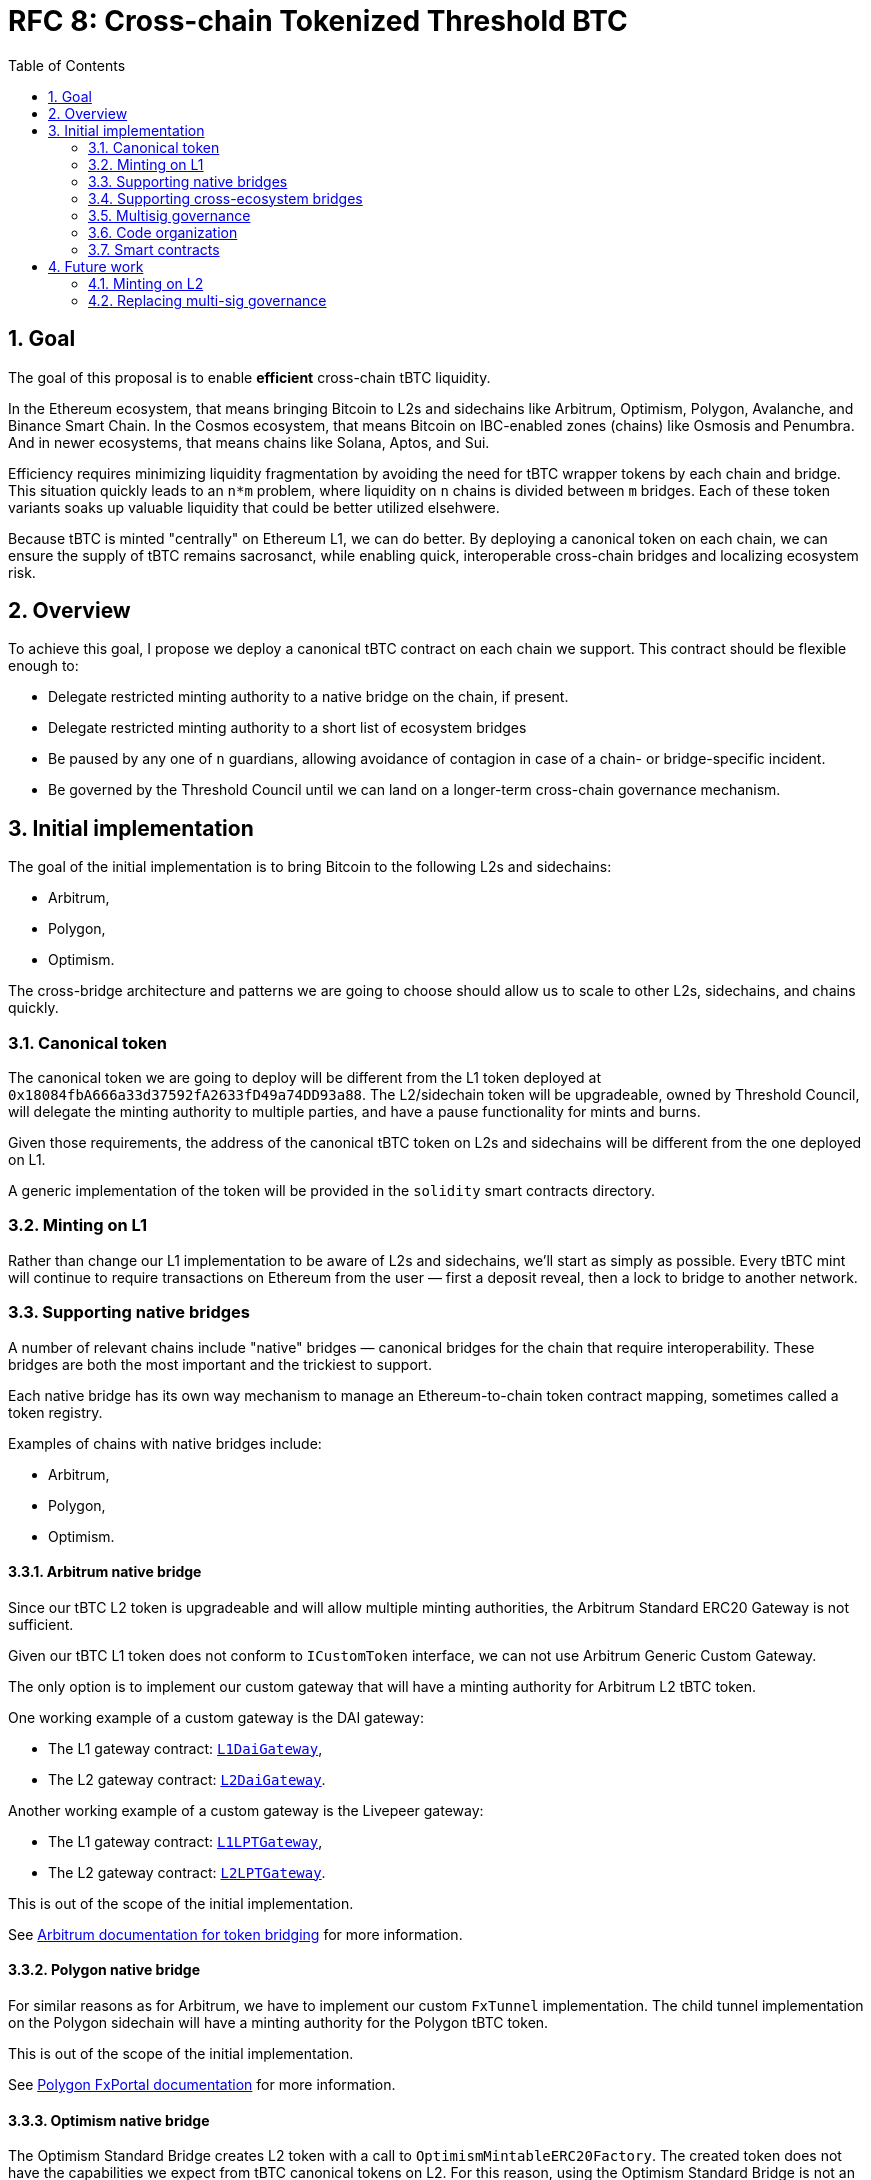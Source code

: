 :toc: macro

= RFC 8: Cross-chain Tokenized Threshold BTC

:icons: font
:numbered:
toc::[]

== Goal

The goal of this proposal is to enable *efficient* cross-chain tBTC liquidity.

In the Ethereum ecosystem, that means bringing Bitcoin to L2s and sidechains like
Arbitrum, Optimism, Polygon, Avalanche, and Binance Smart Chain. In the Cosmos
ecosystem, that means Bitcoin on IBC-enabled zones (chains) like Osmosis and
Penumbra. And in newer ecosystems, that means chains like Solana, Aptos, and
Sui.

Efficiency requires minimizing liquidity fragmentation by avoiding the need for
tBTC wrapper tokens by each chain and bridge. This situation quickly leads to an
`n*m` problem, where liquidity on `n` chains is divided between `m`
bridges. Each of these token variants soaks up valuable liquidity that could be
better utilized elsehwere.

Because tBTC is minted "centrally" on Ethereum L1, we can do better. By
deploying a canonical token on each chain, we can ensure the supply of tBTC
remains sacrosanct, while enabling quick, interoperable cross-chain bridges and
localizing ecosystem risk.

== Overview

To achieve this goal, I propose we deploy a canonical tBTC contract on each
chain we support. This contract should be flexible enough to:

* Delegate restricted minting authority to a native bridge on the chain, if
  present.
* Delegate restricted minting authority to a short list of ecosystem bridges
* Be paused by any one of `n` guardians, allowing avoidance of contagion in case
  of a chain- or bridge-specific incident.
* Be governed by the Threshold Council until we can land on a longer-term
  cross-chain governance mechanism.

== Initial implementation

The goal of the initial implementation is to bring Bitcoin to the following L2s
and sidechains:

* Arbitrum,
* Polygon,
* Optimism.

The cross-bridge architecture and patterns we are going to choose should allow
us to scale to other L2s, sidechains, and chains quickly.

=== Canonical token

The canonical token we are going to deploy will be different from the L1 token
deployed at `0x18084fbA666a33d37592fA2633fD49a74DD93a88`. The L2/sidechain token
will be upgradeable, owned by Threshold Council, will delegate the minting
authority to multiple parties, and have a pause functionality for mints and
burns.

Given those requirements, the address of the canonical tBTC token on L2s and
sidechains will be different from the one deployed on L1.

A generic implementation of the token will be provided in the `solidity` smart
contracts directory.

=== Minting on L1

Rather than change our L1 implementation to be aware of L2s and sidechains,
we'll start as simply as possible. Every tBTC mint will continue to require
transactions on Ethereum from the user — first a deposit reveal, then a lock
to bridge to another network.

=== Supporting native bridges

A number of relevant chains include "native" bridges — canonical bridges for the
chain that require interoperability. These bridges are both the most important
and the trickiest to support.

Each native bridge has its own way mechanism to manage an Ethereum-to-chain
token contract mapping, sometimes called a token registry.

Examples of chains with native bridges include:

* Arbitrum,
* Polygon,
* Optimism.

==== Arbitrum native bridge

Since our tBTC L2 token is upgradeable and will allow multiple minting
authorities, the Arbitrum Standard ERC20 Gateway is not sufficient.

Given our tBTC L1 token does not conform to `ICustomToken` interface, we can not
use Arbitrum Generic Custom Gateway.

The only option is to implement our custom gateway that will have a minting
authority for Arbitrum L2 tBTC token.

One working example of a custom gateway is the DAI gateway:

* The L1 gateway contract: link:https://etherscan.io/address/0xD3B5b60020504bc3489D6949d545893982BA3011[`L1DaiGateway`],
* The L2 gateway contract: link:https://arbiscan.io/address/0x467194771dAe2967Aef3ECbEDD3Bf9a310C76C65[`L2DaiGateway`].

Another working example of a custom gateway is the Livepeer gateway:

* The L1 gateway contract: link:https://etherscan.io/address/0x6142f1C8bBF02E6A6bd074E8d564c9A5420a0676[`L1LPTGateway`],
* The L2 gateway contract: link:https://arbiscan.io/address/0x6D2457a4ad276000A615295f7A80F79E48CcD318[`L2LPTGateway`].

This is out of the scope of the initial implementation.

See link:https://developer.arbitrum.io/asset-bridging[Arbitrum documentation for token bridging]
for more information.

==== Polygon native bridge

For similar reasons as for Arbitrum, we have to implement our custom `FxTunnel`
implementation. The child tunnel implementation on the Polygon sidechain will
have a minting authority for the Polygon tBTC token.

This is out of the scope of the initial implementation.

See link:https://wiki.polygon.technology/docs/develop/l1-l2-communication/fx-portal[Polygon FxPortal documentation]
for more information.

==== Optimism native bridge

The Optimism Standard Bridge creates L2 token with a call to
`OptimismMintableERC20Factory`. The created token does not have the capabilities
we expect from tBTC canonical tokens on L2. For this reason, using the Optimism
Standard Bridge is not an option and we must implement our own L2 minter
contract with an authority to mint Optimism tBTC. Note that going back from L2
to L1 will take at least one week given the one-week Optimism challenge period.

This is out of the scope of the initial implementation.

See link:https://github.com/ethereum-optimism/optimism-tutorial/tree/main/standard-bridge-standard-token[Optimism guide for the standard bridge]
and link:https://community.optimism.io/docs/developers/bridge/messaging/#fees-for-l2-%E2%87%92-l1-transactions[Optimism documentation on sending data between L1 and L2]
for more details.

=== Supporting cross-ecosystem bridges

The Wormhole bridge will be the first cross-ecosystem bridge to have a minting
authority for tBTC token on Arbitrum, Polygon, and Optimism.

Other cross-ecosystem bridges may be added in the future given the canonical
tBTC token capability of delegating the minting authority.

==== Wormhole

The Wormhole bridging process from L1 to L2 (or sidechain) will look as follows:

* There is a tBTC holder on L1. The holder goes to the Wormhole Portal and
  selects the chain they want to bridge to.
* The holder submits one transaction to L1. After the transaction is mined, they
  wait about 15 minutes for the Ethereum block finality.
* The holder submits one transaction to L2. After that transaction is mined,
  they have their tBTC on L2.

The Wormhole bridging process from L2 (or sidechain) to L1 will look as follows:

* There is a tBTC holder on L2. That holder goes to the Wormhole portal and
  selects one of the L2 chains they want to bridge from.
* The holder submits one transaction to L2. After the transaction is mined, they
  wait about 15 minutes for the L2 block finality.
* The holder submits one transaction to L1. After that transaction is mined,
  they have their tBTC on L1.

What is not immediately obvious is that the token received on L2 may not be the
canonical token on that L2.

For example, when I crossed the bridge with ETH, I received WETH token at
address link:https://arbiscan.io/token/0xd8369c2eda18dd6518eabb1f85bd60606deb39ec[`0xd8369c2eda18dd6518eabb1f85bd60606deb39ec`].
This is not the canonical WETH on Arbitrum. The canonical WETH on Arbitrum is
link:https://arbiscan.io/token/0x82af49447d8a07e3bd95bd0d56f35241523fbab1[`0x82af49447d8a07e3bd95bd0d56f35241523fbab1`].
When I crossed the bridge with USDC I received USDC token at
link:https://arbiscan.io/token/0xc96f2715e2a242d50d1b0bc923dbe1740b8ecf18[`0xc96f2715e2a242d50d1b0bc923dbe1740b8ecf18`]
which is not the canonical USDC on Arbitrum. The canonical USDC on Arbitrum is
link:https://arbiscan.io/token/0xff970a61a04b1ca14834a43f5de4533ebddb5cc8[`0xff970a61a04b1ca14834a43f5de4533ebddb5cc8`].

Wormhole cannot magically mint all tokens on Arbitrum or other L2s. Wormhole
mints its own token representing the bridged asset that may be swapped to the
canonical representation on the given L2 assuming there is a market for such
a swap. The overview of liquid markets on each target chain is available in the
link:https://docs.wormhole.com/wormhole/overview-liquid-markets[Wormhole documentation].
Not every chain and token pair has a market. 

To fully use the capabilities of the Wormhole portal and make the user
experience seamless, we will implement a gateway contract having the authority to
wrap Wormhole-specific tokens into tBTC tokens in a 1:1 ratio. This contract
will have a minting authority for tBTC on L2. This way, no liquid market has to
exist on any target chain for users to be able to cross the Wormhole bridge into
the canonical tBTC.

IMPORTANT: The requirement for a seamless user experience is that the Wormhole
team has to integrate the step of wrapping the token using the gateway contract
into the Wormhole bridge flow, in the same transaction as the L2 confirmation.

There are two ways to implement a gateway: use plain token transfers or custom
messages for mint and burn.

===== Plain token transfer gateway

This is the easiest approach and the gateway contract can be integrated directly
with the token bridge. This approach will benefit from Wormhole security
measures like various accounting invariant checks and governable notional limits
between chains. Also, the integration into the UI will be easier and cross-chain
transfers will be automatically relayed. Last but not least, any possible
security issues with Wormhole bridge are limited to the amount of tBTC bridged
from L1 to L2 so far.

The disadvantage of this approach is that cross-chain transfer becomes
complicated when another way of minting L2 token is added. Since the gateway
locks wormhole tBTC token representation, someone who crossed another bridge or
minted tBTC directly on L2 can drain the gateway from wormhole tBTC when
bridging back to L1, leaving no wormhole tBTC left in the contract for
depositors who crossed the Wormhole bridge to L2 and now want to go back. Those
depositors will have to use another bridge or redeem to BTC on L2, depending on
available options.

Example: Receiving
```
// Receive a wormhole token transfer from another chain
function receiveWormhole(bytes memory encodedVm) public returns (uint64) {
  // recieve "wormhole wrapped tBTC"
  BridgeStructs.TransferWithPayload memory vaa = _decodePayload(token_bridge.completeTransferWithPayload(encodedVm));
  // mint the amount of canonical tBTC to the user.
  tBTC.mint(user_eoa, vaa.amount);
  // ...
}
```


Example: Sending
```
// Receive a wormhole token transfer from another chain
function sendWormhole(address to, uint256 amount /*<other args>*/) public returns (uint64) {
  // burn the amount of canonical tBTC from the user.
  tBTC.burn(user_eoa, msg.sender);

  // send "wormhole wrapped tBTC"
  uint64 sequence = token_bridge.transferTokens(address(this), amount, vaa.tokenChain, to, 0, nonce);
  return sequence;
}
```

A similar approach is implemented by the `Xmint` contract in the Wormhole
Foundation repository
link:https://github.com/wormhole-foundation/xdapp-book/blob/c90495d2c61062454529574c5d36d3682b708cec/projects/xmint/chains/evm/src/Xmint.sol[here].


===== Custom message gateway

Another possible approach is to send raw Wormhole messages between chains to
mint and burn tBTC directly. This approach is more complicated to implement and
transfers will not be relayed automatically until Wormhole completes its generic
relayer implementation. Any rate limits or accounting-type defense-in-depth
protections will need to be implemented by the gateway contract. The amount
bridged back is not limited by the amount of the wormhole tBTC representation
token locked in the gateway so it is potentially more friendly for native L2
minting and other bridges.

This approach is implemented in the Wormhole Foundation repository for USDC
link:https://github.com/wormhole-foundation/wormhole-circle-integration/blob/9572867afc936bf0dde8cf93a07724a90d99ddfd/evm/src/circle_integration/CircleIntegration.sol[here].

For the sake of simplicity, we will implement the gateway using the Plain token
transfer approach. If the DAO decides to add another way of minting the token in
the future, we can implement another gateway contract based on the Custom
message gateway given the canonical token accepts multiple minting authorities. 

=== Multisig governance

The Governance in the initial implementation should be based on Gnosis Safe
6-of-9 Threshold Council Multisig. Since the Gnosis Safe for Threshold Council
was deployed using Safe Proxy factory v1.3.0, it
link:https://help.safe.global/en/articles/5267779-i-sent-assets-to-a-safe-address-on-the-wrong-network-any-chance-to-recover[should be possible]
to replay the same transaction creating Gnosis Safe with the same address on the
supported L2s and sidechains.

The Governance will be able to add and remove minters to L2/sidechain tBTC
canonical contract.

=== Code organization

The code that exists in the `solidity` directory should contain components
specific to L1 and generic L2 components that will be reused between EVM
L2 and sidechain implementations. The code specific to individual chains should
be placed in a chain-specific directory, in a separate NPM project:
`cross-chain/{$chainName}`.

For example:

* `cross-chain/arbitrum`,
* `cross-chain/polygon`,
* `cross-chain/optimism`.

Each `cross-chain` project should contain L1 and L2
contracts specific to that individual subchain. This separation will allow us to
abstract out the complexity of deployment and avoid redeploying all L1 testnet
contracts in case a single change in one of L2 contracts is needed.

This organization of the code will also allow us to not add subchain-specific
dependencies to the L1 project and to deploy NPM packages separately:

* `@keep-network/tbtc-v2-arbitrum`,
* `@keep-network/tbtc-v2-polygon`,
* `@keep-network/tbtc-v2-optimism`.

Every chain requires its own network and compiler configuration.
The `@keep-network/tbtc-v2` package is quite heavy and there is no
straightforward way to distinguish on which chain the given contract was
deployed if we do not separate NPM packages.

Each project should have its own CI process that may incorporate jobs specific
to that chain if needed. 

The CI processes of `cross-chain` projects should include Goerli deployment
jobs. Note that the separation of the code does not mean the deployment is fully
separated between chains. Both L1 and L2 contracts need to be deployed from the
given `cross-chain` module. L1 contracts may require addresses of contracts from
L2 and L2 contract addresses may require addresses of contracts from L1.

```
├── solidity
│   ├── (...)
│   └── l2
│       └── L2TBTC.sol
└── cross-chain
    ├── arbitrum
    │   ├── package.json
    │   └── solidity
    │      ├── L1ArbitrumGateway.sol 
    │      ├── L2ArbitrumGateway.sol 
    │      └── ArbitrumTBTC.sol 
    ├── optimism
    │   ├── package.json
    │   └── solidity
    │      ├── L1OptimismGateway.sol 
    │      ├── L2OptimismGateway.sol 
    │      └── OptimismTBTC.sol 
    └── polygon
        ├── package.json
        └── solidity
           ├── L1PolygonGateway.sol 
           ├── L2PolygonGateway.sol 
           └── PolygonTBTC.sol 
```

`L2TBTC.sol` is an abstract contract doing all the heavy lifting: upgradeability,
authorization of minters, and minting pause. This generic contract is inherited
by L2-specific tokens: `ArbitrumTBTC`, `OptimismTBTC`, and `PolygonTBTC`.

Each `cross-chain` module has its own `package.json` so it's an independent
project with a separate NPM package deployment job and CI jobs.

Both L1 and L2 contracts specific to the given chain are placed next to each
other. For example, `ArbitrumL1Gateway` deployed on L1 Ethereum, and
`ArbitrumL2Gateway` deployed on L2 Arbitrum. It means the deployment job of the
given `cross-chain` module must be able to work both with L1 and L2 and to wire
up contracts together.

=== Smart contracts

==== Initial implementation

```
                                         +---------------------------------------------------------------------+
                                         |                                Arbitrum                             |
                                         |                                                                     |
                                         |  +----------------------+  +-------------------+  +--------------+  |
                                   +-----|--| Wormhole TokenBridge |--| L2WormholeGateway |--| ArbitrumTBTC |  |
                                   |     |  +----------------------+  +-------------------+  +--------------+  |
                                   |     |                                                                     |
                                   |     +---------------------------------------------------------------------+
                                   |
+----------------------------+     |     +---------------------------------------------------------------------+
|          Ethereum          |     |     |                                Polygon                              |
|                            |     |     |                                                                     |
|  +----------------------+  |     |     |  +----------------------+  +-------------------+  +-------------+   |
|  | Wormhole TokenBridge |--|-----|-----|--| Wormhole TokenBridge |--| L2WormholeGateway |--| PolygonTBTC |   |
|  +----------------------+  |     |     |  +----------------------+  +-------------------+  +-------------+   |
|                            |     |     |                                                                     |
+----------------------------+     |     +---------------------------------------------------------------------+
                                   |
                                   |     +---------------------------------------------------------------------+
                                   |     |                                Optimism                             |
                                   |     |                                                                     |
                                   |     |  +----------------------+  +-------------------+  +--------------+  |
                                   +-----|--| Wormhole TokenBridge |--| L2WormholeGateway |--| OptimismTBTC |  |
                                         |  +----------------------+  +-------------------+  +--------------+  |
                                         |                                                                     |
                                         +---------------------------------------------------------------------+
```

The initial implementation uses the Wormhole bridge to bring tBTC to Arbitrum, Optimism, and Polygon.

Smart contracts involved:

* Wormhole `TokenBridge` on Ethereum is the contract deployed at
  link:https://etherscan.io/address/0x3ee18b2214aff97000d974cf647e7c347e8fa585[`0x3ee18b2214aff97000d974cf647e7c347e8fa585`].
* Wormhole `TokenBridge` on Arbitrum is the contract deployed at
  link:https://arbiscan.io/address/0x0b2402144bb366a632d14b83f244d2e0e21bd39c[`0x0b2402144Bb366A632D14B83F244D2e0e21bD39c`].
* Wormhole `TokenBridge` on Polygon is the contract deployed at
  link:https://polygonscan.com/address/0x5a58505a96D1dbf8dF91cB21B54419FC36e93fdE[`0x5a58505a96D1dbf8dF91cB21B54419FC36e93fdE`].
* Wormhole `TokenBridge` on Optimism is the contract deployed at
  link:https://optimistic.etherscan.io/address/0x1d68124e65fafc907325e3edbf8c4d84499daa8b[`0x1d68124e65fafc907325e3edbf8c4d84499daa8b`].
* `L2WormholeGateway` on each chain is a smart contract wrapping and unwrapping
  Wormhole-specific tBTC representation into the canonical tBTC token on the
  given chain. This contract needs to be implemented and deployed behind an
  upgradeable proxy.
* `ArbitrumTBTC`, `PolygonTBTC`, and `OptimismTBTC` are token contracts with
  a minting authority delegated to `L2WormholeGateway`. This is the canonical
  tBTC token on the given chain. This contract needs to be implemented.

The full list of Wormhole deployed contracts is available link:https://book.wormhole.com/reference/contracts.html[here].

==== Extended implementation

The extended implementation adds support for native L2/sidechain bridges. Each
L1 and L2 gateway needs to be implemented separately given the specific
requirements of cross-chain communication of the given L2/sidechain. Two
contracts have a minting authority for each L2/sidechain tBTC canonical token:
wormhole gateway and native bridge gateway.

```
+----------------------------+           +---------------------------------------------------------------------+
|          Ethereum          |           |                                Arbitrum                             |
|                            |           |                                                                     |
|   +-------------------+    |           |  +-------------------+                                              |
|   | L1ArbitrumGateway |----|-----------|--| L2ArbitrumGateway |-----------------------------------+          |
|   +-------------------+    |           |  +-------------------+                                   |          |
|                            |           |                                                          |          |
|                            |           |  +----------------------+  +-------------------+  +--------------+  |
|                            |     +-----|--| Wormhole TokenBridge |--| L2WormholeGateway |--| ArbitrumTBTC |  |
|                            |     |     |  +----------------------+  +-------------------+  +--------------+  |
|                            |     |     |                                                                     |
|                            |     |     +---------------------------------------------------------------------+
|                            |     |
|                            |     |     +---------------------------------------------------------------------+
|                            |     |     |                                Polygon                              |
|   +-------------------+    |     |     |  +------------------+                                               |
|   | L1PolygonGateway  |----|-----------|--| L2PolygonGateway |------------------------------------+          |
|   +-------------------+    |     |     |  +------------------+                                    |          |
|                            |     |     |                                                          |          |
|  +----------------------+  |     |     |  +----------------------+  +-------------------+  +-------------+   |
|  | Wormhole TokenBridge |--|-----|-----|--| Wormhole TokenBridge |--| L2WormholeGateway |--| PolygonTBTC |   |
|  +----------------------+  |     |     |  +----------------------+  +-------------------+  +-------------+   |
|                            |     |     |                                                                     |
|                            |     |     +---------------------------------------------------------------------+
|                            |     |
|                            |     |     +---------------------------------------------------------------------+
|                            |     |     |                                Optimism                             |
|                            |     |     |                                                                     |
|                            |     |     |  +----------------------+  +-------------------+  +--------------+  |
|                            |     +-----|--| Wormhole TokenBridge |--| L2WormholeGateway |--| OptimismTBTC |  |
|                            |           |  +----------------------+  +-------------------+  +--------------+  |
|                            |           |                                                           |         |
|   +-------------------+    |           |  +-------------------+                                    |         |
|   | L1OptimismGateway |----|-----------|--| L2OptimismGateway |------------------------------------+         |
|   +-------------------+    |           |  +-------------------+                                              |
|                            |           |                                                                     |
+----------------------------+           +---------------------------------------------------------------------+
```

== Future work

=== Minting on L2

Canonical tBTC token implementation on each L2/sidechain will allow delegating
the minting authority to new contracts. Such a contract could be an L1 vault
implementation other than the `TBTCVault`. In this model, tBTC for the given
Bitcoin deposit is minted on L2 directly, without minting it on L1. The L1
`Bank` balance is locked under the given vault implementation.

=== Replacing multi-sig governance

It is possible to implement a communication gateway for each L2/sidechain
allowing the DAO from L1 to vote on changes that would be reflected on
L2/sidechain. This is a potential mechanism to replace Threshold Council
ownership of L2/sidechain canonical tBTC token with the Threshold DAO ownership.